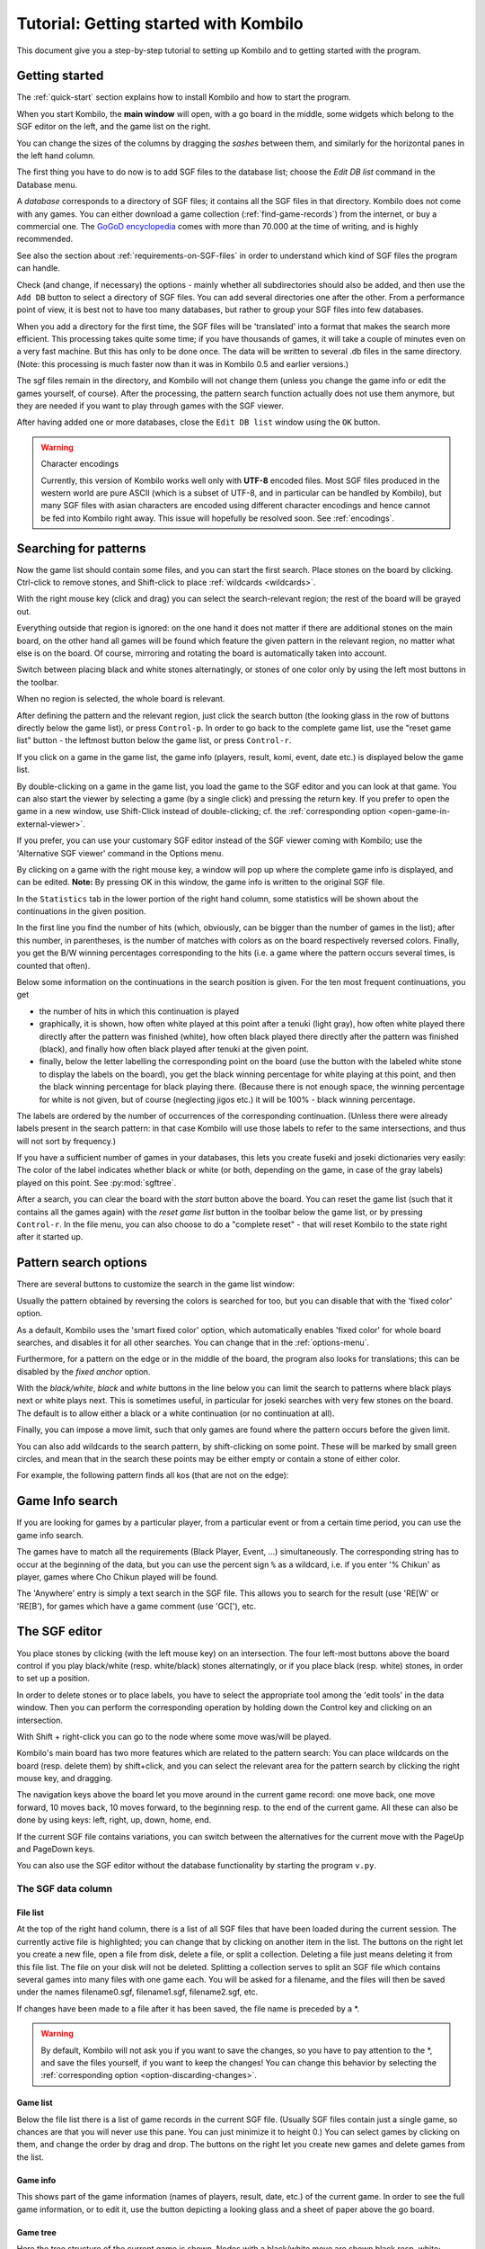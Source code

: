 ======================================
Tutorial: Getting started with Kombilo
======================================

This document give you a step-by-step tutorial to setting up Kombilo and to
getting started with the program.

.. _getting-started:

Getting started
===============

The :ref:`quick-start` section explains how to install Kombilo and how to
start the program.

When you start Kombilo, the **main window** will open, with a go board in
the middle, some widgets which belong to the SGF editor on the left, and
the game list on the right.

.. image:: images/mainwindow_new.jpg

You can change the sizes of the columns by dragging the *sashes* between
them, and similarly for the horizontal panes in the left hand column.

The first thing you have to do now is to add SGF files to the database
list; choose the *Edit DB list* command in the Database menu.

A *database* corresponds to a directory of SGF
files; it contains all the SGF files in that directory. Kombilo does not
come with any games. You can either download a game collection
(:ref:`find-game-records`) from the internet, or buy a commercial
one. The `GoGoD encyclopedia <http://www.gogod.co.uk/>`_ comes with more
than 70.000 at the time of writing, and is highly recommended.

See also the section about :ref:`requirements-on-SGF-files`
in order to understand which kind of SGF files the program can handle. 

.. image:: images/editdblist.jpg
  :align: right

Check (and change, if necessary) the options - mainly whether all
subdirectories should also be added, and then use the ``Add DB`` button to
select a directory of SGF files. You can add several directories one after
the other. From a performance point of view, it is best not to have too
many databases, but rather to group your SGF files into few databases.

When you add a directory for the first time, the SGF files will be
'translated' into a format that makes the search more efficient.  This
processing takes quite some time; if you have thousands of games, it will
take a couple of minutes even on a very fast machine.  But this has only to
be done once. The data will be written to several .db files in the same
directory. (Note: this processing is much faster now than it was in Kombilo
0.5 and earlier versions.)


The sgf files remain in the directory, and Kombilo will not change them
(unless you change the game info or edit the games yourself, of course).
After the processing, the pattern search function actually does not use
them anymore, but they are needed if you want to play through games with
the SGF viewer.

After having added one or more databases, close the ``Edit DB list`` window
using the ``OK`` button.

.. warning:: Character encodings

  Currently, this version of Kombilo works well only with **UTF-8** encoded
  files. Most SGF files produced in the western world are pure ASCII (which
  is a subset of UTF-8, and in particular can be handled by Kombilo), but
  many SGF files with asian characters are encoded using different
  character encodings and hence cannot be fed into Kombilo right away. This
  issue will hopefully be resolved soon. See :ref:`encodings`.



Searching for patterns
======================


Now the game list should contain some files, and you can start the first
search.  Place stones on the board by clicking. Ctrl-click to remove
stones, and Shift-click to place :ref:`wildcards <wildcards>`.

With the right mouse key (click and drag) you can select the
search-relevant region; the rest of the board will be grayed out.

Everything outside that region is ignored: on the one hand it does not
matter if there are additional stones on the main board, on the other hand
all games will be found which feature the given pattern in the relevant
region, no matter what else is on the board.  Of course, mirroring and
rotating the board is automatically taken into account.

.. image:: images/expl_color.jpg
  :align: left

Switch between placing black and white stones alternatingly, or stones of
one color only by using the left most buttons in the toolbar.

When no region is selected, the whole board is relevant.

After defining the pattern and the relevant region, just click the search
button (the looking glass in the row of buttons directly below the game
list), or press ``Control-p``.  In order to go back to the complete game
list, use the "reset game list" button - the leftmost button below the game
list, or press ``Control-r``.

If you click on a game in the game list, the game info (players, result, komi,
event, date etc.) is displayed below the game list.

.. image:: images/results.jpg

By double-clicking on a game in the game list, you load the game to the SGF
editor and you can look at that game. You can also start the viewer by
selecting a game (by a single click) and pressing the return key.  If you
prefer to open the game in a new window, use Shift-Click instead of
double-clicking; cf. the :ref:`corresponding option
<open-game-in-external-viewer>`.

If you prefer, you can use your customary SGF editor instead of the SGF
viewer coming with Kombilo; use the 'Alternative SGF viewer' command in the
Options menu. 

By clicking on a game with the right mouse key, a window will pop up where
the complete game info is displayed, and can be edited. **Note:** By
pressing OK in this window, the game info is written to the original SGF
file.

In the ``Statistics`` tab in the lower portion of the right hand column,
some statistics will be shown about the continuations in the given
position.

In the first line you find the number of hits (which, obviously,
can be bigger than the number of games in the list); after this number,
in parentheses, is the number of matches with colors as on the board 
respectively reversed colors. Finally, you get the B/W winning 
percentages corresponding to the hits (i.e. a game where the pattern
occurs several times, is counted that often).

Below some information on the continuations in the search position
is given. For the ten most frequent continuations, you get

* the number of hits in which this continuation is played

* graphically, it is shown, how often white played at this point
  after a tenuki (light gray), how often white played there directly
  after the pattern was finished (white), how often black 
  played there directly after the pattern was finished (black),
  and finally how often black played after tenuki at the given point.

* finally, below the letter labelling the corresponding point on the board
  (use the button with the labeled white stone to display the labels on the
  board), you get the black winning percentage for white playing at this
  point, and then the black winning percentage for black playing there.
  (Because there is not enough space, the winning percentage for white is
  not given, but of course (neglecting jigos etc.) it will be 100% - black
  winning percentage.

.. image:: images/statistics.jpg


The labels are ordered by the number of occurrences of the corresponding
continuation. (Unless there were already labels present in the search
pattern: in that case Kombilo will use those labels to refer to the same
intersections, and thus will not sort by frequency.)

If you have a sufficient number of games in your databases, this lets you
create fuseki and joseki dictionaries very easily: The color of the label
indicates whether black or white (or both, depending on the game, in case
of the gray labels) played on this point. See :py:mod:`sgftree`.

After a search, you can clear the board with the *start* button above the
board.  You can reset the game list (such that it contains all the games
again) with the *reset game list* button in the toolbar below the game
list, or by pressing ``Control-r``.  In the file menu, you can also choose
to do a "complete reset" - that will reset Kombilo to the state right after
it started up.


Pattern search options
======================

There are several buttons to customize the search in the game list
window: 

.. image:: images/searchoptions.jpg

Usually the pattern obtained by reversing the colors is 
searched for too, but you can disable that with the 'fixed color'
option.

As a default, Kombilo uses the 'smart fixed color' option,
which automatically enables 'fixed color' for whole board
searches, and disables it for all other searches. You can change
that in the :ref:`options-menu`.

Furthermore, for a pattern on the edge or in the middle of the board,
the program also looks for translations; this can be disabled
by the *fixed anchor* option.

With the *black/white*, *black* and *white* buttons in the line below 
you can limit the search to patterns where black plays next or
white plays next. This is sometimes useful, in particular for joseki
searches with very few stones on the board. The default is to allow either
a black or a white continuation (or no continuation at all).

Finally, you can impose a move limit, such that only games
are found where the pattern occurs before the given limit.

You can also add wildcards to the search pattern, by shift-clicking on 
some point. These will be marked by small green circles, and mean that
in the search these points may be either empty or contain a stone of
either color.

For example, the following pattern finds all kos (that are not on the edge):

.. image:: images/search_patt_ko.jpg


Game Info search
================

If you are looking for games by a particular player, from a particular
event or from a certain time period, you can use the 
game info search.

.. image:: images/isearch.jpg

The games have to match all the requirements (Black Player, Event, ...)
simultaneously. The corresponding string has to occur at the beginning of
the data, but you can use the percent sign ``%`` as a wildcard, i.e. if you
enter '% Chikun' as player, games where Cho Chikun played will be found.

The 'Anywhere' entry is simply a text search in the SGF file. This allows
you to search for the result (use 'RE[W' or 'RE[B'), for games which
have a game comment (use 'GC['), etc.


The SGF editor
==============

You place stones by clicking (with the left mouse key) on an
intersection. The four left-most buttons above the board control if you
play black/white (resp. white/black) stones alternatingly, or if you place
black (resp. white) stones, in order to set up a position.

In order to delete stones or to place labels, you have to select the
appropriate tool among the 'edit tools' in the data window. Then you can
perform the corresponding operation by holding down the Control key and
clicking on an intersection.

With Shift + right-click you can go to the node where some move was/will 
be played.

Kombilo's main board has two more features which are related to the pattern
search: You can place wildcards on the board (resp. delete them) by
shift+click, and you can select the relevant area for the pattern search by
clicking the right mouse key, and dragging.

.. image:: images/boardbuttons.jpg
  :align: right

The navigation keys above the board let you move around in the current game
record: one move back, one move forward, 10 moves back, 10 moves forward,
to the beginning resp. to the end of the current game. All these can also
be done by using keys: left, right, up, down, home, end.

If the current SGF file contains variations, you can switch between the
alternatives for the current move with the PageUp and PageDown keys.

You can also use the SGF editor without the database functionality by
starting the program ``v.py``.


The SGF data column
-------------------


File list
^^^^^^^^^

.. image:: images/gamelist.jpg
  :align: right

At the top of the right hand column, there is a list of all SGF files that
have been loaded during the current session. The currently active file is
highlighted; you can change that by clicking on another item in the list.
The buttons on the right let you create a new file, open a file from disk,
delete a file, or split a collection. Deleting a file just means deleting
it from this file list. The file on your disk will not be deleted.
Splitting a collection serves to split an SGF file which contains several
games into many files with one game each. You will be asked for a filename,
and the files will then be saved under the names filename0.sgf,
filename1.sgf, filename2.sgf, etc.

If changes have been made to a file after it has been saved, the file name
is preceded by a \*.

.. warning::

  By default, Kombilo will not ask you if you want to save the changes, so
  you have to pay attention to the \*, and save the files yourself, if you
  want to keep the changes! You can change this behavior by selecting the
  :ref:`corresponding option <option-discarding-changes>`.

Game list
^^^^^^^^^

Below the file list there is a list of game records in the current SGF
file. (Usually SGF files contain just a single game, so chances are that
you will never use this pane. You can just minimize it to height 0.) You
can select games by clicking on them, and change the order by drag and
drop.  The buttons on the right let you create new games and delete games
from the list.

Game info
^^^^^^^^^

This shows part of the game information (names of players, result, date,
etc.) of the current game. In order to see the full game information, or to
edit it, use the button depicting a looking glass and a sheet of paper
above the go board.

Game tree
^^^^^^^^^
.. image:: images/gametree.jpg

Here the tree structure of the current game is shown. Nodes with a
black/white move are shown black resp. white; others are red. Nodes with a
comment or a label on the board have a small blue dot in the center.

The green mark shows the current move (i.e. it corresponds to the position
currently shown on the main board).

By clicking on a node, you can go to the corresponding move.


Comments
^^^^^^^^

In this window the comments which the SGF file contains for the current node are
displayed.

Kombilo: Search history
^^^^^^^^^^^^^^^^^^^^^^^

This frame contains a list of previous search patterns. 
Click on one of the small boards to go back to the corresponding pattern
search (i.e. the pattern and the game list are restored to what they have
been right after the search).

.. image:: images/searchhistory.jpg

A right-click on one of the board brings up a small menu, which lets you
delete that entry, put the entry on hold resp. release it.




The game list column
====================

At the top, the game list window shows the number of games currently in the
list, and the B/W winning percentages (the two numbers will often not
add up to 100% since there might be Jigo's, unfinished games etc.)

Right below the list, there is a frame where (part of) the game information
for the currently selected game in the list is shown (just click on a game
to select it).

At the bottom, there is a "notebook" with one sheet ("tab") each for the
pattern search statistics, the pattern search options, the game info
search, the date profile, tags and for messages.

Right above the notebook, there is a toolbar with several buttons and
switches.

.. image:: images/backreset.jpg


The 'home' button resets the game list, so that it includes all the games
in the database again. The 'search' button starts a pattern search. The
'back' button jumps back to the previous search: the position on the board
is restored as well as the game list. (Previous search patterns are also
shown on small boards in the "History" frame of the data window.)

With the button depicting a labeled white stone, you can display the labels
showing the continuations in the current search pattern (resp. remove them
again). 

The button depicting a mouse toggles the *1-click mode*.  If this mode is
active, every click on the board triggers a search. That can be quite
practical in order to play through joseki sequences, say.  If this mode is
inactive, single clicks will just place a stone on the board. In this case,
you can place a stone and start a search at the same time by
double-clicking.

Check the *fixed color* checkbox to disable searching for patterns where
black/white are exchanged. Use the *Next* option to specify that either
player or black or white should move next in the selected area.

In the game info search window, you see entry fields for the search
criteria: white/black player, player, event, etc.  If you select the
'Referenced' option, only games with a reference to a commentary will be
shown.  The "clear" button clears all entries; the back and forward buttons
restore the entries from previous searches. Unlike the back button for
pattern searches, they do not change the game list. Last but not least,
there is the button to start a search; you can also start the search by
pressing Enter in one of the entry fields.

The **Go to: field** makes it easy to find specific games in the game list
quickly.  The 'Go to' entry always works with respect to the current sort
criterion.  Let's assume that you sorted the database by date. Then
entering something in the 'Go to' field will jump to the closest game in
the game list the date of which starts with what you entered. 

Date profile of the database
----------------------------

.. image:: images/dateprofile.jpg

The *Date profile* tab shows you how the games which are currently in the
game list are distributed over time. The height of each bar shows the
proportion of games in the current game list with respect to all games in
the database in the same time period. Say you do a pattern search, and then
select the *date profile* tab. If one bar is twice as high as another one,
then this means that in the first time period the pattern was played twice
as much as in the second one. The height of the bars does not contain
information about the absolute number of games in the current game list.
However, these numbers are printed above the bars (number of games in
current list/number of games in whole database).

Computing the date profile is pretty slow (much slower than a pattern
search), so you should keep this tab open only as long as you are really
interested in the results.


Tags
----

You can tag games in order to find them more easily and to carry through
more complicated searches.

.. image:: images/tags.jpg

The *Tags* tab lists all existing tags. The following ones are built into
Kombilo and are set (semi-)automatically:

* Handicap game; set automatically for all handicap games.

* Professional (a game where at least one professional player plays). You
  can choose during processing whether and in which way Kombilo should set
  this tag.

* Reference to commentary available; set automatically for all games for
  which a reference to a game comment in the literature is available. You
  can configure which books/journals should be considered here by editing
  the file ``kombilo.cfg`` accordingly.

* Seen: set automatically for all games which you opened in the SGF viewer.

If you select a game in the game list, the tags which it carries are
highlighted in the tag list. On the other hand, you can specify how tagged
games should be marked in the game list (text color/background color).


Tag search
^^^^^^^^^^

The tags in the tag list have an *abbreviation* which is written in square
brackets on the left hand side of the entry. You can search for tags using
these abbreviations, and combining them using the logical operators
``and``, ``or``, ``not``, and parentheses. So for example:

* **H** searches for all handicap games.

* **S and C** searches for all games you have previously opened, and for
  which a reference to a commentary is available.

* **A and B and not C** searches for all games which carry the tags A and
  B, but not the tag C (assuming that you created these tags before; see
  below).

Just enter the search expression into the entry field below the tag list
and press enter, or click the looking glass button right of this field.


Creating new tags/deleting tags
^^^^^^^^^^^^^^^^^^^^^^^^^^^^^^^

To create a new tag, add its abbreviation (which must not yet be taken)
followed by a space and the description of the tag, like this::

  N My new tag

and click the button showing a plus sign.

To delete a tag from the tag list (and hence to remove it from all games),
enter its abbreviation and click the button showing a minus sign.


Setting/removing tags on games
^^^^^^^^^^^^^^^^^^^^^^^^^^^^^^

.. image:: images/tag_buttons.jpg
  :align: right


To specify the tags of a **single game**, select the game in the game list.
The tags which it currently carries are highlighted. You can now
select/deselect tags in the tag list by clicking them (use Control-click to
select multiple entries). To set the chosen combination of tags on the
selected games, click the second button from the left in the tags toolbar.

To add a tag to **all games currently in game list**, enter its
abbreviation into the text entry field, and click the third button from the
left. To remove a tag from all games currently in the game list, enter its
abbreviation into the text entry field and click the fourth button from the
left (depicting a broom).

For instance, you could create a tag ``A Large Avalanche Joseki``, do a
pattern search for the large avalanche joseki, and tag all games in the
resulting game list with the tag ``A``. The you can easily search for all
these games, also in combination with other tags, and you can search for
all games where the large avalanche does not occur, by searching for ``not
A`` - and again, this can be combined with searching for other tags.



Analyzing a game
================

If you want to analyze a game of your own, just load it into the main board
with the 'Open' command in the file menu (or use the 'Open' button next to
the file list in the data window). Use the navigation buttons to navigate
through the file, and search for patterns appearing in your game: for the
first few moves you may want to do a whole board search, in order to see up
to which point the fuseki you played also occurs in professional games, and
afterwards you have to select an appropriate relevant region.

You can also load a fuseki or joseki dictionary For example, Kombilo works
quite well with `Kogo's joseki dictionary
<http://waterfire.us/joseki.htm>`_.  To navigate all the variations, you
should enable the 'Show next move' option.



Guess next move mode
====================

One fun way to study go is to replay professional games by guessing the
next move. If you click on the corresponding button in the SGF edit toolbar
in the data window, you enter Kombilo's guess mode. That means that clicks
on the board will be interpreted as guesses - if it coincides with the next
move in the current SGF file, that move is played; otherwise no stone is
placed on the board.

When you switch to the 'guess next move' mode, a small frame appears next
to the game tree, which gives you some feedback on your guesses. If your
guess is right, it displays a green square (and the move is played on the 
board).

.. image:: images/guessrightwrong.jpg
  :align: left

If the guess is wrong, it displays a red rectangle; the rectangle is
roughly centered at the position of the next move, and the closer your
guess was, the smaller is that rectangle. Furthermore the number of correct
guesses and the number of all guesses, as well as the success percentage
are given.

Of course, if you just can't find the next move, you can always use the
'Next move' button above the board.




Further notes
=============

Using Kombilo with non-latin (Unicode) characters
-------------------------------------------------

Kombilo works out of the box with UTF-8 encoded SGF files, but currently
not with other encodings.


How can I reset the correct/wrong counter in the "guess next move" mode?
------------------------------------------------------------------------

Currently, you can only reset the counter by quitting and reentering the
"guess next move" mode.



